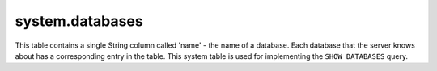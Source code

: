 system.databases
----------------

This table contains a single String column called 'name' - the name of a database.
Each database that the server knows about has a corresponding entry in the table.
This system table is used for implementing the ``SHOW DATABASES`` query.
